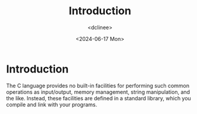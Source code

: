 #+title: Introduction
#+date: <2024-06-17 Mon>
#+author: <dclinee>
* Introduction
  The C language provides no built-in facilities for performing such common operations as
  input/output, memory management, string manipulation, and the like. Instead, these facilities
  are defined in a standard library, which you compile and link with your programs.
